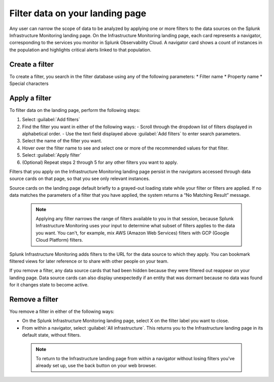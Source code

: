.. _filter-landing-page:

****************************************************************
Filter data on your landing page
****************************************************************

.. meta::
    :description: Filter the data displayed by navigators on your Splunk Infrastructure Monitoring landing page

Any user can narrow the scope of data to be analyzed by applying one or more filters to the data sources on the Splunk Infrastructure Monitoring landing page.
On the Infrastructure Monitoring landing page, each card represents a navigator, corresponding to the services you monitor in Splunk Observability Cloud. A navigator card shows a count of instances in the population and highlights critical alerts linked to that population.

.. _build-filter:

Create a filter
----------------------

To create a filter, you search in the filter database using any of the following parameters:
* Filter name
* Property name
* Special characters

.. _apply-filter:

Apply a filter
----------------------

To filter data on the landing page, perform the following steps: 

#. Select :guilabel:`Add filters`
#. Find the filter you want in either of the following ways:
   - Scroll through the dropdown list of filters displayed in alphabetical order.
   - Use the text field displayed above :guilabel:`Add filters` to enter search parameters.
#. Select the name of the filter you want.
#. Hover over the filter name to see and select one or more of the recommended values for that filter.
#. Select :guilabel:`Apply filter`
#. (Optional) Repeat steps 2 through 5 for any other filters you want to apply.

Filters that you apply on the Infrastructure Monitoring landing page persist in the navigators accessed through data source cards on that page, so that you see only relevant instances.

Source cards on the landing page default briefly to a grayed-out loading state while your filter or filters are applied. If no data matches the parameters of a filter that you have applied, the system returns a “No Matching Result” message.

 .. note:: Applying any filter narrows the range of filters available to you in that session, because Splunk Infrastructure Monitoring uses your input to determine what subset of filters applies to the data you want. You can't, for example, mix AWS (Amazon Web Services) filters with GCP (Google Cloud Platform) filters.

Splunk Infrastructure Monitoring adds filters to the URL for the data source to which they apply. You can bookmark filtered views for later reference or to share with other people on your team.

If you remove a filter, any data source cards that had been hidden because they were filtered out reappear on your landing page. Data source cards can also display unexpectedly if an entity that was dormant because no data was found for it changes state to become active.

Remove a filter
----------------------

You remove a filter in either of the following ways:

- On the Splunk Infrastructure Monitoring landing page, select X on the filter label you want to close. 

- From within a navigator, select :guilabel:`All infrastructure`. This returns you to the Infrastructure landing page in its default state, without filters. 

 .. note:: To return to the Infrastructure landing page from within a navigator without losing filters you've already set up, use the back button on your web browser.




   


